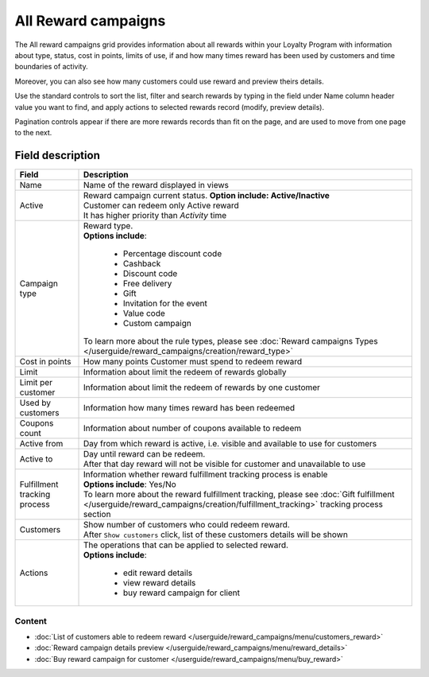 .. index::
   single: all_rewards

All Reward campaigns
====================

The All reward campaigns grid provides information about all rewards within your Loyalty Program with information about type, status, cost in points, limits of use, if and how many times reward has been used by customers and time boundaries of activity. 

Moreover, you can also see how many customers could use reward and preview theirs details. 

.. image:: /userguide/_images/reward3.PNG
   :alt:   Reward Campaign Menu

Use the standard controls to sort the list, filter and search rewards by typing in the field under Name column header value you want to find, and apply actions to selected rewards record (modify, preview details). 

Pagination controls appear if there are more rewards records than fit on the page, and are used to move from one page to the next.

Field description
*****************

+----------------------------+-----------------------------------------------------------------------------------------+
|   Field                    |  Description                                                                            |
+============================+=========================================================================================+
|   Name                     | | Name of the reward displayed in views                                                 |
+----------------------------+-----------------------------------------------------------------------------------------+
|   Active                   | | Reward campaign current status. **Option include: Active/Inactive**                   |
|                            | | Customer can redeem only Active reward                                                |
|                            | | It has higher priority than *Activity* time                                           |
+----------------------------+-----------------------------------------------------------------------------------------+
|   Campaign type            | | Reward type.                                                                          |
|                            | | **Options include**:                                                                  |
|                            |                                                                                         |
|                            |   - Percentage discount code                                                            |
|                            |   - Cashback                                                                            |
|                            |   - Discount code                                                                       |
|                            |   - Free delivery                                                                       |
|                            |   - Gift                                                                                |
|                            |   - Invitation for the event                                                            |
|                            |   - Value code                                                                          |
|                            |   - Custom campaign                                                                     |
|                            |                                                                                         |
|                            | | To learn more about the rule types, please see                                        |
|                            |   :doc:`Reward campaigns Types </userguide/reward_campaigns/creation/reward_type>`      |
+----------------------------+-----------------------------------------------------------------------------------------+
|   Cost in points           | | How many points Customer must spend to redeem reward                                  |
+----------------------------+-----------------------------------------------------------------------------------------+
|   Limit                    | | Information about limit the redeem of rewards globally                                |
+----------------------------+-----------------------------------------------------------------------------------------+
|   Limit per customer       | | Information about limit the redeem of rewards by one customer                         |
+----------------------------+-----------------------------------------------------------------------------------------+
|   Used by customers        | | Information how many times reward has been redeemed                                   |
+----------------------------+-----------------------------------------------------------------------------------------+
|   Coupons count            | | Information about number of coupons available to redeem                               |
+----------------------------+-----------------------------------------------------------------------------------------+
|   Active from              | | Day from which reward is active, i.e. visible and available to use for customers      |
+----------------------------+-----------------------------------------------------------------------------------------+
|   Active to                | | Day until reward can be redeem.                                                       |
|                            | | After that day reward will not be visible for customer and unavailable to use         |
+----------------------------+-----------------------------------------------------------------------------------------+
|   Fulfillment tracking     | | Information whether reward fulfillment tracking process is enable                     |
|   process                  | | **Options include**: Yes/No                                                           |
|                            |                                                                                         |
|                            | | To learn more about the reward fulfillment tracking, please see                       |
|                            |   :doc:`Gift fulfillment </userguide/reward_campaigns/creation/fulfillment_tracking>`   |
|                            |   tracking process section                                                              |
+----------------------------+-----------------------------------------------------------------------------------------+
|   Customers                | | Show number of customers who could redeem reward.                                     |
|                            | | After ``Show customers`` click, list of these customers details will be shown         |
+----------------------------+-----------------------------------------------------------------------------------------+
|   Actions                  | | The operations that can be applied to selected reward.                                |
|                            | | **Options include**:                                                                  |
|                            |                                                                                         |
|                            |    - edit reward details                                                                |
|                            |    - view reward details                                                                |
|                            |    - buy reward campaign for client                                                     |
+----------------------------+-----------------------------------------------------------------------------------------+

Content
^^^^^^^
- :doc:`List of customers able to redeem reward </userguide/reward_campaigns/menu/customers_reward>`
- :doc:`Reward campaign details preview </userguide/reward_campaigns/menu/reward_details>`
- :doc:`Buy reward campaign for customer </userguide/reward_campaigns/menu/buy_reward>`
